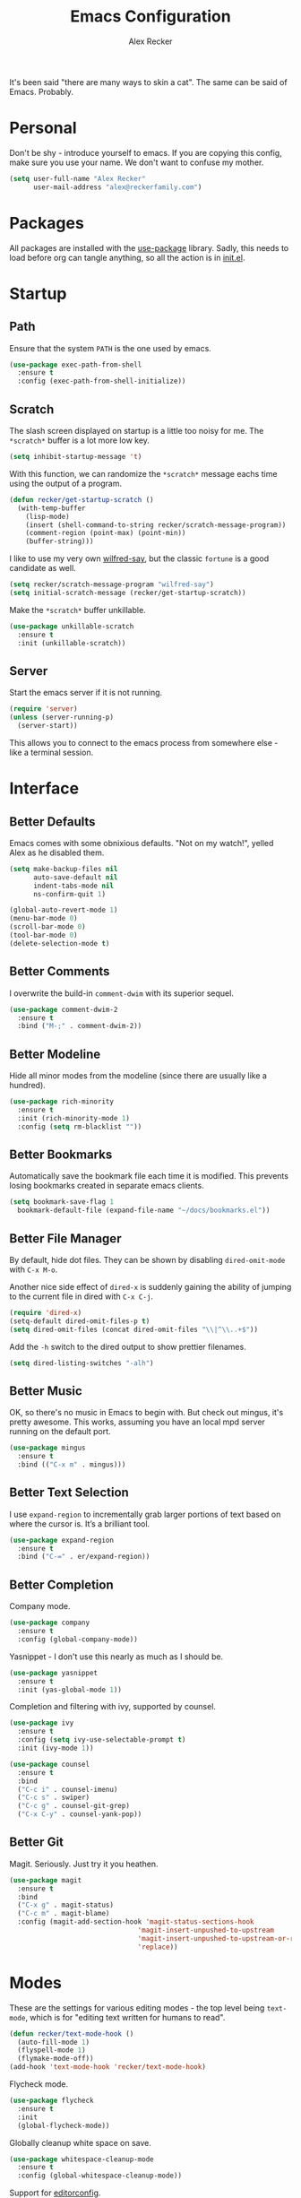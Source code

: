 #+TITLE: Emacs Configuration
#+AUTHOR: Alex Recker
#+STARTUP: showall

[[file:screenshots/scratch.png]]

It's been said "there are many ways to skin a cat".  The same can be
said of Emacs.  Probably.

* Personal

Don't be shy - introduce yourself to emacs.  If you are copying this
config, make sure you use your name.  We don't want to confuse my
mother.

#+BEGIN_SRC emacs-lisp
  (setq user-full-name "Alex Recker"
        user-mail-address "alex@reckerfamily.com")
#+END_SRC

* Packages

All packages are installed with the [[https://github.com/jwiegley/use-package][use-package]] library.  Sadly, this
needs to load before org can tangle anything, so all the action is in
[[file:init.el][init.el]].

* Startup

** Path

Ensure that the system =PATH= is the one used by emacs.

#+BEGIN_SRC emacs-lisp
  (use-package exec-path-from-shell
    :ensure t
    :config (exec-path-from-shell-initialize))
#+END_SRC

** Scratch

The slash screen displayed on startup is a little too noisy for
me. The =*scratch*= buffer is a lot more low key.

#+BEGIN_SRC emacs-lisp
  (setq inhibit-startup-message 't)
#+END_SRC

With this function, we can randomize the =*scratch*= message eachs
time using the output of a program.

#+BEGIN_SRC emacs-lisp
  (defun recker/get-startup-scratch ()
    (with-temp-buffer
      (lisp-mode)
      (insert (shell-command-to-string recker/scratch-message-program))
      (comment-region (point-max) (point-min))
      (buffer-string)))
#+END_SRC

I like to use my very own [[https://pypi.python.org/pypi/wilfred-say][wilfred-say]], but the classic =fortune= is a
good candidate as well.

#+BEGIN_SRC emacs-lisp
  (setq recker/scratch-message-program "wilfred-say")
  (setq initial-scratch-message (recker/get-startup-scratch))
#+END_SRC

Make the =*scratch*= buffer unkillable.

#+BEGIN_SRC emacs-lisp
  (use-package unkillable-scratch
    :ensure t
    :init (unkillable-scratch))
#+END_SRC

** Server

Start the emacs server if it is not running.

#+BEGIN_SRC emacs-lisp
  (require 'server)
  (unless (server-running-p)
    (server-start))
#+END_SRC

This allows you to connect to the emacs process from somewhere else -
like a terminal session.

* Interface

** Better Defaults

Emacs comes with some obnixious defaults.  "Not on my watch!", yelled
Alex as he disabled them.

#+BEGIN_SRC emacs-lisp
  (setq make-backup-files nil
        auto-save-default nil
        indent-tabs-mode nil
        ns-confirm-quit 1)

  (global-auto-revert-mode 1)
  (menu-bar-mode 0)
  (scroll-bar-mode 0)
  (tool-bar-mode 0)
  (delete-selection-mode t)
#+END_SRC

** Better Comments

I overwrite the build-in =comment-dwim= with its superior sequel.

#+BEGIN_SRC emacs-lisp
  (use-package comment-dwim-2
    :ensure t
    :bind ("M-;" . comment-dwim-2))
#+END_SRC

** Better Modeline

Hide all minor modes from the modeline (since there are usually like a
hundred).

#+BEGIN_SRC emacs-lisp
  (use-package rich-minority
    :ensure t
    :init (rich-minority-mode 1)
    :config (setq rm-blacklist ""))
#+END_SRC

** Better Bookmarks

Automatically save the bookmark file each time it is modified.  This
prevents losing bookmarks created in separate emacs clients.

#+BEGIN_SRC emacs-lisp
  (setq bookmark-save-flag 1
	bookmark-default-file (expand-file-name "~/docs/bookmarks.el"))
#+END_SRC

** Better File Manager

By default, hide dot files.  They can be shown by disabling
=dired-omit-mode= with =C-x M-o=.

Another nice side effect of =dired-x= is suddenly gaining the ability
of jumping to the current file in dired with =C-x C-j=.

#+BEGIN_SRC emacs-lisp
  (require 'dired-x)
  (setq-default dired-omit-files-p t)
  (setq dired-omit-files (concat dired-omit-files "\\|^\\..+$"))
#+END_SRC

Add the =-h= switch to the dired output to show prettier filenames.

#+BEGIN_SRC emacs-lisp
  (setq dired-listing-switches "-alh")
#+END_SRC

** Better Music

OK, so there's no music in Emacs to begin with.  But check out mingus,
it's pretty awesome.  This works, assuming you have an local mpd
server running on the default port.

#+BEGIN_SRC emacs-lisp
  (use-package mingus
    :ensure t
    :bind (("C-x m" . mingus)))
#+END_SRC

** Better Text Selection

I use =expand-region= to incrementally grab larger portions of text
based on where the cursor is. It’s a brilliant tool.

#+BEGIN_SRC emacs-lisp
  (use-package expand-region
    :ensure t
    :bind ("C-=" . er/expand-region))
#+END_SRC

** Better Completion

Company mode.

#+BEGIN_SRC emacs-lisp
  (use-package company
    :ensure t
    :config (global-company-mode))
#+END_SRC

Yasnippet - I don't use this nearly as much as I should be.

#+BEGIN_SRC emacs-lisp
  (use-package yasnippet
    :ensure t
    :init (yas-global-mode 1))
#+END_SRC

Completion and filtering with ivy, supported by counsel.

#+BEGIN_SRC emacs-lisp
  (use-package ivy
    :ensure t
    :config (setq ivy-use-selectable-prompt t)
    :init (ivy-mode 1))

  (use-package counsel
    :ensure t
    :bind
    ("C-c i" . counsel-imenu)
    ("C-c s" . swiper)
    ("C-c g" . counsel-git-grep)
    ("C-x C-y" . counsel-yank-pop))
#+END_SRC

** Better Git

Magit.  Seriously.  Just try it you heathen.

#+BEGIN_SRC emacs-lisp
  (use-package magit
    :ensure t
    :bind
    ("C-x g" . magit-status)
    ("C-c m" . magit-blame)
    :config (magit-add-section-hook 'magit-status-sections-hook
                                  'magit-insert-unpushed-to-upstream
                                  'magit-insert-unpushed-to-upstream-or-recent
                                  'replace))
#+END_SRC

* Modes

These are the settings for various editing modes - the top level being
=text-mode=, which is for "editing text written for humans to read".

#+BEGIN_SRC emacs-lisp
  (defun recker/text-mode-hook ()
    (auto-fill-mode 1)
    (flyspell-mode 1)
    (flymake-mode-off))
  (add-hook 'text-mode-hook 'recker/text-mode-hook)
#+END_SRC

Flycheck mode.

#+BEGIN_SRC emacs-lisp
  (use-package flycheck
    :ensure t
    :init
    (global-flycheck-mode))
#+END_SRC

Globally cleanup white space on save.

#+BEGIN_SRC emacs-lisp
  (use-package whitespace-cleanup-mode
    :ensure t
    :config (global-whitespace-cleanup-mode))
#+END_SRC

Support for [[http://editorconfig.org/][editorconfig]].

#+BEGIN_SRC emacs-lisp
  (use-package editorconfig
    :ensure t
    :config (editorconfig-mode 1))
#+END_SRC

** C

Taken from [[https://www.kernel.org/doc/html/v4.10/process/coding-style.html#you-ve-made-a-mess-of-it][The Linux Kernel Coding Style]], which was a way better read
than you'd think.

I slightly modified the provided snippet so that all of my C would
obey these rules by default.

#+BEGIN_SRC emacs-lisp
  (defun c-lineup-arglist-tabs-only (ignored)
    "Line up argument lists by tabs, not spaces"
    (let* ((anchor (c-langelem-pos c-syntactic-element))
           (column (c-langelem-2nd-pos c-syntactic-element))
           (offset (- (1+ column) anchor))
           (steps (floor offset c-basic-offset)))
      (* (max steps 1)
         c-basic-offset)))

  (add-hook 'c-mode-common-hook
            (lambda ()
              ;; Add kernel style
              (c-add-style
               "linux-tabs-only"
               '("linux" (c-offsets-alist
                          (arglist-cont-nonempty
                           c-lineup-gcc-asm-reg
                           c-lineup-arglist-tabs-only))))))

  (add-hook 'c-mode-hook (lambda ()
                           (setq indent-tabs-mode t)
                           (setq show-trailing-whitespace t)
                           (c-set-style "linux-tabs-only")))
#+END_SRC

** Clojure

#+BEGIN_SRC emacs-lisp
  (use-package cider
    :ensure t)

  (use-package clojure-mode
    :ensure t)
#+END_SRC

#+RESULTS:


** Commmon Lisp

For this to work, sbcl should be installed and in =PATH=.

#+BEGIN_SRC emacs-lisp
  (use-package slime
    :ensure t
    :config (setq inferior-lisp-program (executable-find "sbcl")))

  (use-package slime-company
    :ensure t
    :init (slime-setup '(slime-fancy slime-company)))
#+END_SRC

** Csv

#+BEGIN_SRC emacs-lisp
  (use-package csv-mode
    :ensure t
    :mode "\\.csv\\'")
#+END_SRC

** D

#+BEGIN_SRC emacs-lisp
  (use-package d-mode
    :ensure t
    :mode "\\.d\\'")
#+END_SRC

** Dockerfile

#+BEGIN_SRC emacs-lisp
  (use-package dockerfile-mode
    :ensure t
    :mode "\\Dockerfile\\'")
#+END_SRC


** Elisp

Disable those silly docstring warnings when editing elisp.

#+BEGIN_SRC emacs-lisp
  (with-eval-after-load 'flycheck
    (setq-default flycheck-disabled-checkers '(emacs-lisp-checkdoc)))
#+END_SRC

** Go

Here is the /really/ trendy part of my config.

#+BEGIN_SRC emacs-lisp
  (use-package go-mode
    :ensure t
    :mode "\\*.go\\'")
#+END_SRC

** Groovy

Pretty much just for Jenkins files.

#+BEGIN_SRC emacs-lisp
  (use-package groovy-mode
    :ensure t
    :mode "\\Jenkinsfile\\'")
#+END_SRC

** Haskell

#+BEGIN_SRC emacs-lisp
  (use-package haskell-mode
    :ensure t
    :mode "\\.hs\\'")
#+END_SRC

** HTML

#+BEGIN_SRC emacs-lisp
  (use-package web-mode
    :ensure t
    :mode ("\\.html\\'" "\\.jinja\\'")
    :config (setq web-mode-markup-indent-offset 2
                  web-mode-code-indent-offset 2))

  (use-package emmet-mode
    :ensure t
    :config (add-hook 'web-mode-hook 'emmet-mode))
#+END_SRC

** JavaScript

This is the web-scale portion of my config.

#+BEGIN_SRC emacs-lisp
  (setq js-indent-level 2)
#+END_SRC

** Log

Taken from [[https://writequit.org/articles/working-with-logs-in-emacs.html][Working with Log Files in Emacs]].

#+BEGIN_SRC emacs-lisp
  (use-package vlf :ensure t)

  (use-package log4j-mode
    :ensure t
    :mode "\\.log\\'")
#+END_SRC

** Lua

#+BEGIN_SRC emacs-lisp
  (use-package lua-mode
    :ensure t
    :mode ("\\.lua\\'" "\\.p8\\'"))
#+END_SRC

** Markdown

Nothing!  Nothing for markdown!  Just treat it like stupid plain text!

** Nginx

#+BEGIN_SRC emacs-lisp
  (use-package nginx-mode
    :ensure t)
#+END_SRC

** Python

Install these dependencies

#+BEGIN_SRC sh
  pip install rope flake8 importmagic autopep8 yapf ipdb ipython virtualenv virtualenvwrapper
#+END_SRC

Install virtualenvwrapper support.

#+BEGIN_SRC emacs-lisp
  (use-package virtualenvwrapper
    :ensure t)
#+END_SRC

Use ipython for running the code in a shell.  Evidently, it's still
experimental.  I have issues with some of the tab completion, so I'll
end up using =*ansi-term*= instead.

#+BEGIN_SRC emacs-lisp
  (setq python-shell-interpreter "ipython"
	python-shell-interpreter-args "-i --simple-prompt")
#+END_SRC

Let elpy do its thing.

#+BEGIN_SRC emacs-lisp
  (use-package elpy
    :ensure t
    :init (elpy-enable))
#+END_SRC

** Ruby
   
These are very much a work in progress.  I know about as much about
ruby as I know about scented candles and professional football.

#+BEGIN_SRC emacs-lisp
  (setq ruby-deep-indent-paren nil)
#+END_SRC

** Rust

#+BEGIN_SRC emacs-lisp
  (use-package rust-mode
    :ensure t
    :mode "\\.rs'")
#+END_SRC

** Terraform

#+BEGIN_SRC emacs-lisp
  (use-package terraform-mode
    :ensure t
    :mode "\\.tf\\'")
#+END_SRC

** Terminal

I'm a simple man, and I use a simple shell.

#+BEGIN_SRC emacs-lisp
  (defun recker/ansi-term ()
    (interactive)
    (ansi-term "/bin/bash"))
  (global-set-key (kbd "C-c e") 'eshell)
  (global-set-key (kbd "C-x t") 'recker/ansi-term)
#+END_SRC

The terminal buffer should be killed on exit.
   
#+BEGIN_SRC emacs-lisp
  (defadvice term-handle-exit
      (after term-kill-buffer-on-exit activate)
    (kill-buffer))
#+END_SRC

Aliases for eshell

#+BEGIN_SRC emacs-lisp
  (defalias 'ff #'find-file)
#+END_SRC

** Typescript

#+BEGIN_SRC emacs-lisp
  (use-package typescript-mode
    :ensure t
    :mode "\\.ts\\'")
#+END_SRC

** YAML

#+BEGIN_SRC emacs-lisp
  (use-package indent-guide
    :ensure t
    :init (add-hook 'yaml-mode-hook 'indent-guide-mode))

  (use-package yaml-mode
    :ensure t
    :mode ("\\.yml\\'" "\\.sls\\'")
    :init
    (add-hook 'yaml-mode-hook 'turn-off-auto-fill))
#+END_SRC

* Org

Org is love. Org is life.

#+BEGIN_SRC emacs-lisp
  (use-package org
    :ensure t
    :config (progn (custom-set-faces      ;Get rid of the different font sizes on headers
		    '(org-document-title ((t (:inherit outline-1 :height 1.0 :underline nil))))
		    '(org-level-1 ((t (:inherit outline-1 :height 1.0))))
		    '(org-level-2 ((t (:inherit outline-2 :height 1.0))))
		    '(org-level-3 ((t (:inherit outline-3 :height 1.0))))
		    '(org-level-4 ((t (:inherit outline-4 :height 1.0))))
		    '(org-level-5 ((t (:inherit outline-5 :height 1.0))))))
    :bind (("C-c a" . org-agenda))
    :init (org-babel-do-load-languages
	   'org-babel-load-languages
	   '((awk . t)
	     (C . t)
	     (calc . t)
	     (clojure . t)
	     (css . t)
	     (ditaa . t)
	     (ditaa . t)
	     (haskell . t)
	     (java . t)
	     (js . t)
	     (latex . t)
	     (lisp . t)
	     (makefile . t)
	     (perl . t)
	     (python . t)
	     (ruby . t)
	     ;; (scala . t)
	     (screen . t)
	     ;; (sh . t)
	     (sql . t)
	     (sqlite . t))))
#+END_SRC

** Shims

Fix this broken function.  Thanks, [[http://www.howardism.org/Technical/Emacs/literate-devops.html][Howard.]]

#+BEGIN_SRC emacs-lisp
  (defun org-babel-temp-file (prefix &optional suffix)
    "Create a temporary file in the `org-babel-temporary-directory'.
  Passes PREFIX and SUFFIX directly to `make-temp-file' with the
  value of `temporary-file-directory' temporarily set to the value
  of `org-babel-temporary-directory'."
    (if (file-remote-p default-directory)
        (let ((prefix
               ;; We cannot use `temporary-file-directory' as local part
               ;; on the remote host, because it might be another OS
               ;; there.  So we assume "/tmp", which ought to exist on
               ;; relevant architectures.
               (concat (file-remote-p default-directory)
                       ;; REPLACE temporary-file-directory with /tmp:
                       (expand-file-name prefix "/tmp/"))))
          (make-temp-file prefix nil suffix))
      (let ((temporary-file-directory
             (or (and (boundp 'org-babel-temporary-directory)
                      (file-exists-p org-babel-temporary-directory)
                      org-babel-temporary-directory)
                 temporary-file-directory)))
        (make-temp-file prefix nil suffix))))
#+END_SRC

Use this package to make source pretty. Or just leave the CSS classes in case I want to add a theme some day.

#+BEGIN_SRC emacs-lisp
  (use-package "htmlize"
    :ensure t
    :config (setq org-html-htmlize-output-type 'inline-css))
#+END_SRC

* Gnus

[[file:screenshots/gnus.png]]

Gnus has a steep learning curve, and learning to incorporate this
mysterious program has proven to be an emotional roller coaster. I’m
not even sure I know enough about it to say “it’s worth it”, but
hopefully this will help you with your own journey.

** Better Startup

Gnus requires a “primary method” from which you obtain
news. Unfortunately, the program kind of explodes if this isn’t set,
which proves to be kind of a pain when you want to poke around and set
up things interactively.

Here’s my workaround - set the primary method to a dummy protocol that
will immediately come back. In our case, this is a blank nnml stream.

#+BEGIN_SRC emacs-lisp
  (setq gnus-select-method '(nnml ""))
#+END_SRC

Default on topic mode, since it’s more helpful.

#+BEGIN_SRC emacs-lisp
  (add-hook 'gnus-group-mode-hook 'gnus-topic-mode)
#+END_SRC

Disable saving to a =newsrc= config file.

#+BEGIN_SRC emacs-lisp
  (setq gnus-save-newsrc-file nil)
#+END_SRC

Read the auto save file on startup without asking.

#+BEGIN_SRC emacs-lisp
  (setq gnus-always-read-dribble-file t)
#+END_SRC

Enable the asynchronous flag.

#+BEGIN_SRC emacs-lisp
  (setq gnus-asynchronous t)
#+END_SRC

** Better Folders

Gnus creates a bunch of folders in your home directory that, as far as
I can tell, are not needed outside of gnus. These settings will hide
them all in =~/.gnus=, which will serve as our convenient nuke-point
if things ever go south while playing around.

Yes - nnfolder-directory is really needed. Whether this is a bug or
not, the redundancy is intentional.

#+BEGIN_SRC emacs-lisp
  (setq gnus-home-directory "~/.gnus"
        nnfolder-directory "~/.gnus/Mail/archive"
        message-directory "~/.gnus/Mail"
        nndraft-directory "~/.gnus/Drafts")
#+END_SRC


** Reading News

Use gmane and gwene to follow news, mailers, and tons of other
syndicated things. There are even comics.

#+BEGIN_SRC emacs-lisp
  (setq gnus-secondary-select-methods '((nntp "news.gmane.org")
                                        (nntp "news.gwene.org")))
#+END_SRC

** Reading Mail

Add a personal IMAP account.

#+BEGIN_SRC emacs-lisp
  (add-to-list 'gnus-secondary-select-methods
               '(nnimap "personal"
                        (nnimap-address "imap.gmail.com")
                        (nnimap-server-port "imaps")
                        (nnimap-stream ssl)
                        (nnmail-expiry-target "nnimap+gmail:[Gmail]/Trash")
                        (nnmail-expiry-wait immediate)))
#+END_SRC

** Sending Mail

Posting styles for a personal email.

#+BEGIN_SRC emacs-lisp
  (setq gnus-posting-styles '((".*" (signature (string-join '("Alex Recker" "alex@reckerfamily.com") "\n")))))
#+END_SRC

Don't attempt to archive outbound emails to groups.

#+BEGIN_SRC emacs-lisp
  (setq gnus-message-archive-group nil)
#+END_SRC

Keep addresses locally using =bbdb=.

#+BEGIN_SRC emacs-lisp
  (use-package bbdb
    :ensure t
    :config (setq bbdb-file "~/docs/bbdb.el")
    :init
    (bbdb-mua-auto-update-init 'message)
    (setq bbdb-mua-auto-update-p 'query)
    (add-hook 'gnus-startup-hook 'bbdb-insinuate-gnus))
#+END_SRC

SMTP settings.

#+BEGIN_SRC emacs-lisp
  (setq smtpmail-smtp-service 587
        smtpmail-smtp-user "alex@reckerfamily.com"
        smtpmail-smtp-server "smtp.gmail.com"
        send-mail-function 'smtpmail-send-it)
#+END_SRC

For this to work out of the box, be sure to fill out your
=~/.authinfo= like so (or name the file =~/.authinfo.gpg= if you want
to encrypt it).

#+BEGIN_EXAMPLE
  machine imap.gmail.com login alex@reckerfamily.com password <password> port imaps
  machine smtp.gmail.com login alex@reckerfamily.com password <password> port 587
#+END_EXAMPLE

* Miscellaneous

** Tools

#+BEGIN_SRC emacs-lisp
  (use-package pass
    :ensure t)

  (use-package request
    :ensure t)
#+END_SRC

** Functions

These are miscellaneous functions that I’ve written (or plagiarized).

#+BEGIN_SRC emacs-lisp
  (defun recker/purge-buffers ()
    "Delete all buffers, except for *scratch*."
    (interactive)
    (mapc #'(lambda (b) (unless (string= (buffer-name b) "*scratch*") (kill-buffer b))) (buffer-list)))

  (defun recker/unfill-region (beg end)
    "Unfill the region, joining text paragraphs into a single logical line."
    (interactive "*r")
    (let ((fill-column (point-max)))
      (fill-region beg end)))

  (defun recker/org-scratch ()
    "Open a org mode *scratch* pad."
    (interactive)
    (switch-to-buffer "*org scratch*")
    (org-mode)
    (insert "#+TITLE: Org Scratch\n\n"))

  (defun recker/sudo (file-name)
    "find-file, as sudo."
    (interactive "Fsudo Find file:")
    (let ((tramp-file-name (concat "/sudo::" (expand-file-name file-name))))
      (find-file tramp-file-name)))

  (defun recker/do-fancy-equal-thingy (beg end)
    (interactive "r")
    (align-regexp beg end "\\(\\s-*\\)\\ =" 1 0 t))

  (defun recker/pass-to-string (entry)
    "Read an entry from `pass` as a string."
    (with-temp-buffer
      (password-store-copy entry)
      (progn (yank) (buffer-string))))
#+END_SRC

** Keybindings

#+BEGIN_SRC emacs-lisp
  (global-set-key (kbd "C-c b") 'browse-url)
  (global-set-key (kbd "C-c f") 'project-find-file)
  (global-set-key (kbd "C-c l") 'sort-lines)
  (global-set-key (kbd "C-c o") 'recker/org-scratch)
  (global-set-key (kbd "C-c r") 'replace-string)
  (global-set-key (kbd "C-x C-k k") 'kill-buffer)
  (global-set-key (kbd "C-x k") 'kill-this-buffer)
  (global-set-key (kbd "C-x p") 'password-store-copy)
  (global-set-key (kbd "C-x |") 'recker/do-fancy-equal-thingy)
#+END_SRC

** Local

Emacs sometimes dumps things in =init.el=.  It means well, but I would
rather this be in a different file ignored by git.

#+BEGIN_SRC emacs-lisp
  (let ((custom (concat (file-name-as-directory user-emacs-directory) "custom.el")))
    (unless (file-exists-p custom)
      (with-temp-buffer
        (write-file custom)))
    (setq custom-file custom))
#+END_SRC

I also like to keep a file around for miscellaneous elisp that should
run on startup.  This is for machine specific settings or things I am
still tinkering with.

#+BEGIN_SRC emacs-lisp
  (let ((local (concat (file-name-as-directory user-emacs-directory) "local.el")))
    (unless (file-exists-p local)
      (with-temp-buffer
        (insert ";; This file is for local changes")
        (write-file local)))
    (load local))
#+END_SRC
